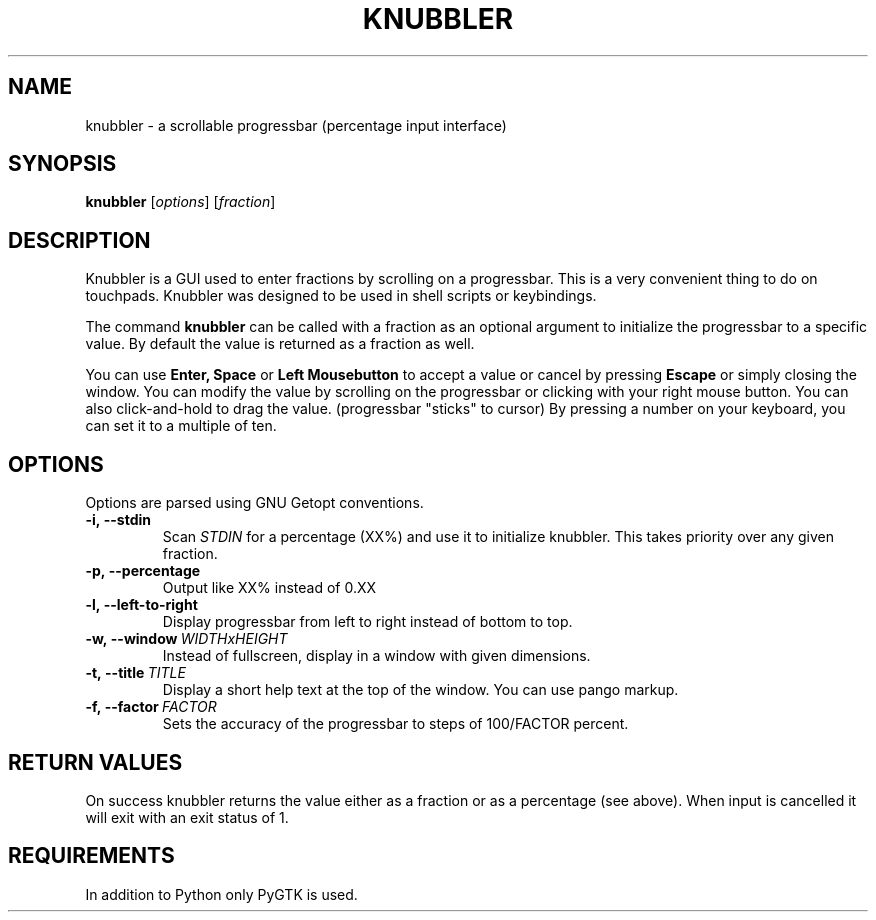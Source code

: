 .\" Part of knubbler
.\" License: CC-BY-NC-SA-3.0
.\" http://creativecommons.org/licenses/by-nc-sa/3.0/de/
.\" http://creativecommons.org/licenses/by-nc-sa/3.0/de/deed.en
.\" Johann Klähn <kljohann@gmail.com>

.\" Man-Page for Knubbler
.\" ( my very first manpage. ô.O )
.TH KNUBBLER 1
.SH NAME
knubbler \- a scrollable progressbar (percentage input interface)

.SH SYNOPSIS
.B knubbler
.RI [ options ]\ [ fraction ]

.SH DESCRIPTION
Knubbler is a GUI used to enter fractions by scrolling on a progressbar.
This is a very convenient thing to do on touchpads. Knubbler was designed
to be used in shell scripts or keybindings.

The command
.B knubbler 
can be called with a fraction as an optional argument to initialize the
progressbar to a specific value. By default the value is returned as a
fraction as well.

You can use
.B
Enter,
.B Space
or
.B Left Mousebutton
to accept a value or cancel by pressing
.B Escape
or simply closing the window.
You can modify the value by scrolling on the progressbar or clicking with
your right mouse button.
You can also click-and-hold to drag the value. (progressbar "sticks" to cursor)
By pressing a number on your keyboard, you can set it to a multiple of ten.

.SH OPTIONS
Options are parsed using GNU Getopt conventions.
.TP
.B \-i,\ \-\-stdin
Scan
.I STDIN
for a percentage (XX%) and use it to initialize knubbler.
This takes priority over any given fraction.
.TP
.B \-p,\ \-\-percentage
Output like XX% instead of 0.XX
.TP
.B \-l,\ \-\-left-to-right
Display progressbar from left to right instead of bottom to top.
.TP
.BI \-w,\ \-\-window \ WIDTHxHEIGHT
Instead of fullscreen, display in a window with given dimensions.
.TP
.BI \-t,\ \-\-title \ TITLE
Display a short help text at the top of the window.
You can use pango markup.
.TP
.BI \-f,\ \-\-factor \ FACTOR
Sets the accuracy of the progressbar to steps of 100/FACTOR percent.
.PP

.SH RETURN VALUES
On success knubbler returns the value either as a fraction or as a
percentage (see above).
When input is cancelled it will exit with an exit status of 1.

.SH REQUIREMENTS
In addition to Python only PyGTK is used.

